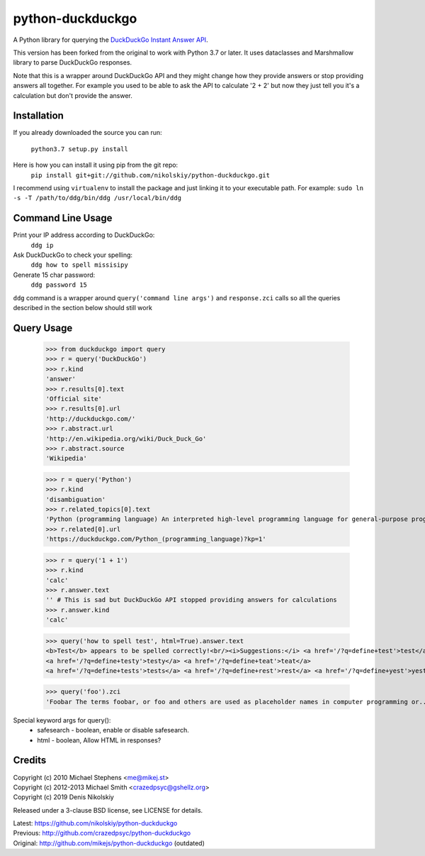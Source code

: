 ==================
python-duckduckgo
==================

A Python library for querying the `DuckDuckGo Instant Answer API <https://duckduckgo.com/api>`_.

This version has been forked from the original to work with Python 3.7 or later.
It uses dataclasses and Marshmallow library to parse DuckDuckGo responses.

Note that this is a wrapper around DuckDuckGo API and they might change how they provide
answers or stop providing answers all together. For example you used to be able to ask
the API to calculate '2 + 2' but now they just tell you it's a calculation but don't
provide the answer.

Installation
============

If you already downloaded the source you can run:

    ``python3.7 setup.py install``

Here is how you can install it using pip from the git repo:
    ``pip install git+git://github.com/nikolskiy/python-duckduckgo.git``

I recommend using ``virtualenv`` to install the package and just linking it to your executable path.
For example: ``sudo ln -s -T /path/to/ddg/bin/ddg /usr/local/bin/ddg``

Command Line Usage
==================
Print your IP address according to DuckDuckGo:
    ``ddg ip``

Ask DuckDuckGo to check your spelling:
    ``ddg how to spell missisipy``

Generate 15 char password:
    ``ddg password 15``

``ddg`` command is a wrapper around ``query('command line args')`` and ``response.zci`` calls so
all the queries described in the section below should still work

Query Usage
===========

    >>> from duckduckgo import query
    >>> r = query('DuckDuckGo')
    >>> r.kind
    'answer'
    >>> r.results[0].text
    'Official site'
    >>> r.results[0].url
    'http://duckduckgo.com/'
    >>> r.abstract.url
    'http://en.wikipedia.org/wiki/Duck_Duck_Go'
    >>> r.abstract.source
    'Wikipedia'
    
    >>> r = query('Python')
    >>> r.kind
    'disambiguation'
    >>> r.related_topics[0].text
    'Python (programming language) An interpreted high-level programming language for general-purpose programming.'
    >>> r.related[0].url
    'https://duckduckgo.com/Python_(programming_language)?kp=1'

    >>> r = query('1 + 1')
    >>> r.kind
    'calc'
    >>> r.answer.text
    '' # This is sad but DuckDuckGo API stopped providing answers for calculations
    >>> r.answer.kind
    'calc'

    >>> query('how to spell test', html=True).answer.text
    <b>Test</b> appears to be spelled correctly!<br/><i>Suggestions:</i> <a href='/?q=define+test'>test</a>
    <a href='/?q=define+testy'>testy</a> <a href='/?q=define+teat'>teat</a>
    <a href='/?q=define+tests'>tests</a> <a href='/?q=define+rest'>rest</a> <a href='/?q=define+yest'>yest</a> .


    >>> query('foo').zci
    'Foobar The terms foobar, or foo and others are used as placeholder names in computer programming or...'

Special keyword args for query():
 - safesearch  - boolean, enable or disable safesearch.
 - html        - boolean, Allow HTML in responses?

Credits
=======

| Copyright (c) 2010 Michael Stephens <me@mikej.st>
| Copyright (c) 2012-2013 Michael Smith <crazedpsyc@gshellz.org>
| Copyright (c) 2019 Denis Nikolskiy

Released under a 3-clause BSD license, see LICENSE for details.

| Latest: https://github.com/nikolskiy/python-duckduckgo
| Previous: http://github.com/crazedpsyc/python-duckduckgo
| Original: http://github.com/mikejs/python-duckduckgo (outdated)

